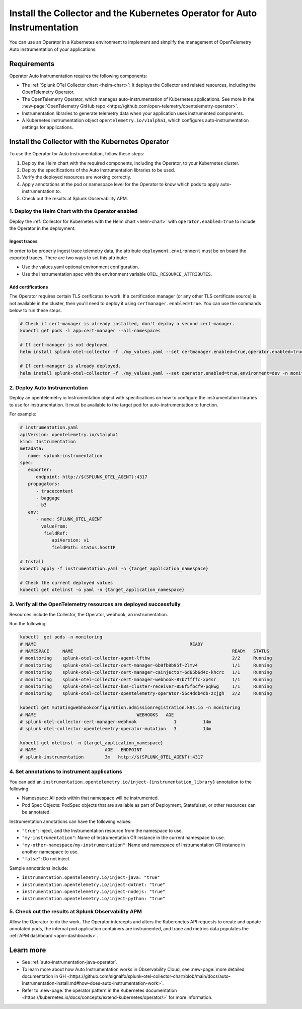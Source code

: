 .. _auto-instrumentation-operator:

*****************************************************************************
Install the Collector and the Kubernetes Operator for Auto Instrumentation
*****************************************************************************

.. meta::
   :description: Use the Collector with the Kubernetes Operator for automatic instrumentation to easily add observability code to your application, enabling it to produce telemetry data.

You can use an Operator in a Kubernetes environment to implement and simplify the management of OpenTelemetry Auto Instrumentation of your applications. 

Requirements
================================================================

Operator Auto Instrumentation requires the following components: 

* The :ref:`Splunk OTel Collector chart <helm-chart>`: It deploys the Collector and related resources, including the OpenTelemetry Operator.
* The OpenTelemetry Operator, which manages auto-instrumentation of Kubernetes applications. See more in the :new-page:`OpenTelemetry GitHub repo <https://github.com/open-telemetry/opentelemetry-operator>`.
* Instrumentation libraries to generate telemetry data when your application uses instrumented components.
* A Kubernetes instrumentation object ``opentelemetry.io/v1alpha1``, which configures auto-instrumentation settings for applications.

Install the Collector with the Kubernetes Operator  
===========================================================================

To use the Operator for Auto Instrumentation, follow these steps:

#. Deploy the Helm chart with the required components, including the Operator, to your Kubernetes cluster. 

#. Deploy the specifications of the Auto Instrumentation libraries to be used. 

#. Verify the deployed resources are working correctly. 

#. Apply annotations at the pod or namespace level for the Operator to know which pods to apply auto-instrumentation to.   

#. Check out the results at Splunk Observability APM.

1. Deploy the Helm Chart with the Operator enabled
------------------------------------------------------------

Deploy the :ref:`Collector for Kubernetes with the Helm chart <helm-chart>` with ``operator.enabled=true`` to include the Operator in the deployment.

Ingest traces
^^^^^^^^^^^^^^^^^^^^^^^^^^^^^^^^^^^^^^^^^^^^^^^

In order to be properly ingest trace telemetry data, the attribute ``deployment.environment`` must be on board the exported traces. There are two ways to set this attribute:

* Use the values.yaml optional environment configuration.
* Use the Instrumentation spec with the environment variable ``OTEL_RESOURCE_ATTRIBUTES``.

Add certifications
^^^^^^^^^^^^^^^^^^^^^^^^^^^^^^^^^^^^^^^^^^^^^^^

The Operator requires certain TLS cerificates to work. If a certification manager (or any other TLS certificate source) is not available in the cluster, then you'll need to deploy it using ``certmanager.enabled=true``. You can use the commands below to run these steps.

.. code-block:: yaml

   # Check if cert-manager is already installed, don't deploy a second cert-manager.
   kubectl get pods -l app=cert-manager --all-namespaces

   # If cert-manager is not deployed.
   helm install splunk-otel-collector -f ./my_values.yaml --set certmanager.enabled=true,operator.enabled=true,environment=dev -n monitoring helm-charts/splunk-otel-collector

   # If cert-manager is already deployed.
   helm install splunk-otel-collector -f ./my_values.yaml --set operator.enabled=true,environment=dev -n monitoring helm-charts/splunk-otel-collector

2. Deploy Auto Instrumentation
------------------------------------------------------------

Deploy an opentelemetry.io Instrumentation object with specifications on how to configure the instrumentation libraries to use for instrumentation. It must be available to the target pod for auto-instrumentation to function. 

For example:

.. code-block:: yaml

   # instrumentation.yaml
   apiVersion: opentelemetry.io/v1alpha1
   kind: Instrumentation
   metadata:
      name: splunk-instrumentation
   spec:
      exporter:
         endpoint: http://$(SPLUNK_OTEL_AGENT):4317
      propagators:
         - tracecontext
         - baggage
         - b3
      env:
         - name: SPLUNK_OTEL_AGENT
           valueFrom:
            fieldRef:
               apiVersion: v1
               fieldPath: status.hostIP

   # Install
   kubectl apply -f instrumentation.yaml -n {target_application_namespace}

   # Check the current deployed values
   kubectl get otelinst -o yaml -n {target_application_namespace}

3. Verify all the OpenTelemetry resources are deployed successfully
---------------------------------------------------------------------------

Resources include the Collector, the Operator, webhook, an instrumentation.

Run the following:

.. code-block:: yaml
   
   kubectl  get pods -n monitoring
   # NAME                                                          READY
   # NAMESPACE     NAME                                                            READY   STATUS
   # monitoring    splunk-otel-collector-agent-lfthw                               2/2     Running
   # monitoring    splunk-otel-collector-cert-manager-6b9fb8b95f-2lmv4             1/1     Running
   # monitoring    splunk-otel-collector-cert-manager-cainjector-6d65b6d4c-khcrc   1/1     Running
   # monitoring    splunk-otel-collector-cert-manager-webhook-87b7ffffc-xp4sr      1/1     Running
   # monitoring    splunk-otel-collector-k8s-cluster-receiver-856f5fbcf9-pqkwg     1/1     Running
   # monitoring    splunk-otel-collector-opentelemetry-operator-56c4ddb4db-zcjgh   2/2     Running

   kubectl get mutatingwebhookconfiguration.admissionregistration.k8s.io -n monitoring
   # NAME                                      WEBHOOKS   AGE
   # splunk-otel-collector-cert-manager-webhook              1          14m
   # splunk-otel-collector-opentelemetry-operator-mutation   3          14m

   kubectl get otelinst -n {target_application_namespace}
   # NAME                          AGE   ENDPOINT
   # splunk-instrumentation        3m   http://$(SPLUNK_OTEL_AGENT):4317

4. Set annotations to instrument applications
------------------------------------------------------------

You can add an ``instrumentation.opentelemetry.io/inject-{instrumentation_library}`` annotation to the following:

* Namespace: All pods within that namespace will be instrumented.
* Pod Spec Objects: PodSpec objects that are available as part of Deployment, Statefulset, or other resources can be annotated.

Instrumentation annotations can have the following values:

* ``"true"``: Inject, and the Instrumentation resource from the namespace to use.
* ``"my-instrumentation"``: Name of Instrumentation CR instance in the current namespace to use.
* ``"my-other-namespace/my-instrumentation"``: Name and namespace of Instrumentation CR instance in another namespace to use.
* ``"false"``: Do not inject.

Sample annotations include:

* ``instrumentation.opentelemetry.io/inject-java: "true"``
* ``instrumentation.opentelemetry.io/inject-dotnet: "true"``
* ``instrumentation.opentelemetry.io/inject-nodejs: "true"``
* ``instrumentation.opentelemetry.io/inject-python: "true"``

5. Check out the results at Splunk Observability APM
------------------------------------------------------------

Allow the Operator to do the work. The Operator intercepts and alters the Kuberenetes API requests to create and update annotated pods, the internal pod application containers are instrumented, and trace and metrics data populates the :ref:`APM dashboard <apm-dashboards>`. 

Learn more
===========================================================================

* See :ref:`auto-instrumentation-java-operator`.
* To learn more about how Auto Instrumentation works in Observability Cloud, see :new-page:`more detailed documentation in GH <https://github.com/signalfx/splunk-otel-collector-chart/blob/main/docs/auto-instrumentation-install.md#how-does-auto-instrumentation-work>`.
* Refer to :new-page:`the operator pattern in the Kubernetes documentation <https://kubernetes.io/docs/concepts/extend-kubernetes/operator/>` for more information.